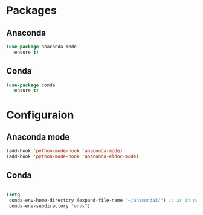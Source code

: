 * Packages
** Anaconda
#+begin_src emacs-lisp
  (use-package anaconda-mode
    :ensure t)
#+end_src
** Conda
#+begin_src emacs-lisp
  (use-package conda
    :ensure t)
#+end_src
* Configuraion
** Anaconda mode
#+begin_src emacs-lisp
  (add-hook 'python-mode-hook 'anaconda-mode)
  (add-hook 'python-mode-hook 'anaconda-eldoc-mode)
#+end_src
** Conda
#+begin_src emacs-lisp

  (setq 
   conda-env-home-directory (expand-file-name "~/anaconda3/") ;; as in previous example; not required
   conda-env-subdirectory "envs")
#+end_src
